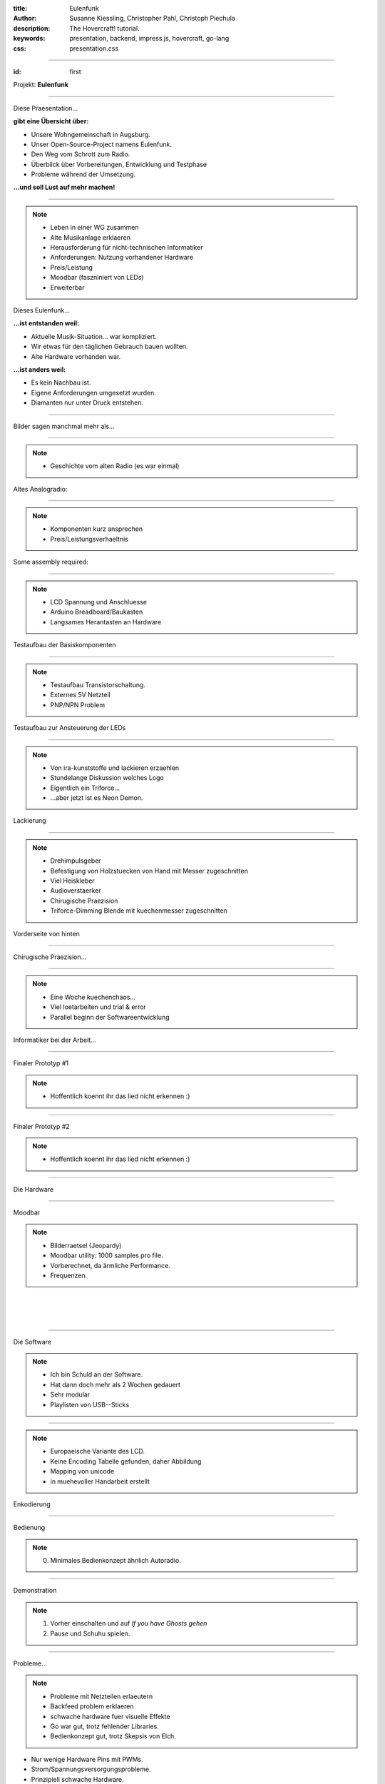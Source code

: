 :title: Eulenfunk
:author: Susanne Kiessling, Christopher Pahl, Christoph Piechula
:description: The Hovercraft! tutorial.
:keywords: presentation, backend, impress.js, hovercraft, go-lang
:css: presentation.css

----

.. utility roles

.. role:: underline
    :class: underline

.. role:: blocky
   :class: blocky

:id: first 

Projekt: **Eulenfunk**

.. image:: ../paper/images/title.png
   :width: 45%
   :align: center

----

:blocky:`Diese Praesentation...`

**gibt eine Übersicht über:**

- Unsere Wohngemeinschaft in Augsburg.
- Unser Open-Source-Project namens Eulenfunk.
- Den Weg vom Schrott zum Radio.
- Überblick über Vorbereitungen, Entwicklung und Testphase
- Probleme während der Umsetzung.

**...und soll Lust auf mehr machen!**

----

.. note::

    * Leben in einer WG zusammen
    * Alte Musikanlage erklaeren
    * Herausforderung für nicht-technischen Informatiker
    * Anforderungen: Nutzung vorhandener Hardware
    * Preis/Leistung
    * Moodbar (faszniniert von LEDs)
    * Erweiterbar

:blocky:`Dieses Eulenfunk...`

**...ist entstanden weil:**

- Aktuelle Musik-Situation... war kompliziert.
- Wir etwas für den täglichen Gebrauch bauen wollten.
- Alte Hardware vorhanden war.

**...ist anders weil:**

- Es kein Nachbau ist.
- Eigene Anforderungen umgesetzt wurden.
- Diamanten nur unter Druck entstehen.



-----

:blocky:`Bilder sagen manchmal mehr als...`

.. image:: images/impressions/impressions.png
   :width: 100%

-----

.. note:: 

    * Geschichte vom alten Radio (es war einmal)

:blocky:`Altes Analogradio:`

.. image:: images/impressions/Altes_AEG_MR_4104_pol.png
   :width: 100%

-----

.. note:: 

    * Komponenten kurz ansprechen
    * Preis/Leistungsverhaeltnis

:blocky:`Some assembly required:`

.. image:: images/impressions/Komponenten_pol.png
   :width: 120%

-----

.. note:: 

    * LCD Spannung und Anschluesse
    * Arduino Breadboard/Baukasten
    * Langsames Herantasten an Hardware

:blocky:`Testaufbau der Basiskomponenten`

.. image:: images/impressions/LCD_Testaufbau_pol.png
   :width: 110%

-----

.. note::

    * Testaufbau Transistorschaltung.
    * Externes 5V Netzteil
    * PNP/NPN Problem

:blocky:`Testaufbau zur Ansteuerung der LEDs`

.. image:: images/impressions/Transistorschaltung_Testaufbau_pol.png
   :width: 100%

-----

.. note::

    * Von ira-kunststoffe und lackieren erzaehlen
    * Stundelange Diskussion welches Logo
    * Eigentlich ein Triforce...
    * ...aber jetzt ist es Neon Demon.

:blocky:`Lackierung`

.. image:: images/impressions/front_color_pol.png
   :width: 100%

-----

.. note::

    * Drehimpulsgeber
    * Befestigung von Holzstuecken von Hand mit Messer zugeschnitten
    * Viel Heiskleber
    * Audioverstaerker
    * Chirugische Praezision
    * Triforce-Dimming Blende mit kuechenmesser zugeschnitten

:blocky:`Vorderseite von hinten`

.. image:: images/impressions/Front_mit_LCD_und_Switches_pol.png
   :width: 100%

-----

:blocky:`Chirugische Praezision...`

.. image:: images/impressions/transled1_pol.png
   :width: 100%

-----

.. note::

    * Eine Woche kuechenchaos...
    * Viel loetarbeiten und trial & error
    * Parallel beginn der Softwareentwicklung

:blocky:`Informatiker bei der Arbeit...`

.. image:: images/impressions/Hardware-Engineering_pol.png
   :width: 100%

-----

:blocky:`Finaler Prototyp #1`

.. note::

    * Hoffentlich koennt ihr das lied nicht erkennen :)

.. image:: images/impressions/Eulenfunk_Prototyp_pol.png
   :width: 100%

-----

:blocky:`Finaler Prototyp #2`

.. note::

    * Hoffentlich koennt ihr das lied nicht erkennen :)

.. image:: images/impressions/Eulenfunk_Anschlüße_pol.png
   :width: 100%

-----

:blocky:`Die Hardware`

.. image:: ../paper/images/uebersicht.png
   :width: 90%
   :align: right

-----

:blocky:`Moodbar`

.. note:: 

    * Bilderraetsel (Jeopardy)
    * Moodbar utility: 1000 samples pro file.
    * Vorberechnet, da ärmliche Performance.
    * Frequenzen.

.. image:: images/we-will-rock-you.png
   :width: 110%
   :align: left 

|
|
|

.. image:: images/freddy.png
   :width: 100%
   :align: left 

-----

:blocky:`Die Software`

.. note::

    * Ich bin Schuld an der Software.
    * Hat dann doch mehr als 2 Wochen gedauert 
    * Sehr modular
    * Playlisten von USB--Sticks

.. image:: ../paper/images/eulenfunk-services.png
   :width: 100%
   :align: right

-----

.. note::

    * Europaeische Variante des LCD.
    * Keine Encoding Tabelle gefunden, daher Abbildung
    * Mapping von unicode 
    * in muehevoller Handarbeit erstellt

:blocky:`Enkodierung`

.. image:: ../paper/images/encoding.png
   :width: 100%
   :align: right

-----

:blocky:`Bedienung`

.. note:: 

    0. Minimales Bedienkonzept ähnlich Autoradio.

.. image:: ../paper/images/hauptmenue.png
   :width: 100%
   :align: center

-----

:blocky:`Demonstration`

.. note:: 

    1. Vorher einschalten und auf `If you have Ghosts gehen`
    2. Pause und Schuhu spielen.

.. image:: images/effekt.png
   :width: 100%
   :align: center

-----

:blocky:`Probleme...`

.. note:: 

    - Probleme mit Netzteilen erlaeutern
    - Backfeed problem erklaeren
    - schwache hardware fuer visuelle Effekte
    - Go war gut, trotz fehlender Libraries.
    - Bedienkonzept gut, trotz Skepsis von Elch.

- Nur wenige Hardware Pins mit PWMs.
- Strom/Spannungsversorgungsprobleme.
- Prinzipiell schwache Hardware.

:blocky:`...und was gut ging:`

- Go ist nett.
- Kein Hausbrand ausgelöst.
- Bedienungskonzept passt.

|

.. image:: images/gopher.png
   :align: right

-----

:blocky:`Schuhu (Ende)`

.. note::

    - Sehr eng im Gehäuse, Hitze.
    - Softwareplus: Wettervorhersage, automount stabil, bootzeit.
    - Design verschönern, labels für drehknöpfe, logo
    * in memory alpine

**Prototyp ist noch verbesserungswürdig:**

- Netzteil/USB-Hub.
- Entstörung div. Komponenten.
- Komponenten »besser« im Gehäuse unterbringen.
- Design verschönern? Logo? 
- Softwareoptimierungen.
- Alpine Linux?

**Wir haben:**

- Spaß gehabt.
- Alte Hardware nutzbar gemacht.
- Viel gelernt (Pi-Probleme, Hardware...).
- Ein neues Küchenradio.

.. note::

    none

-------

:id: fin

.. note::

   FRAGEN?

:blocky:`Lust bekommen...`

**Dokumentation & Quellen:**

    https://github.com/studentkittens/eulenfunk

|
|

**(Noch Fragen?)**

